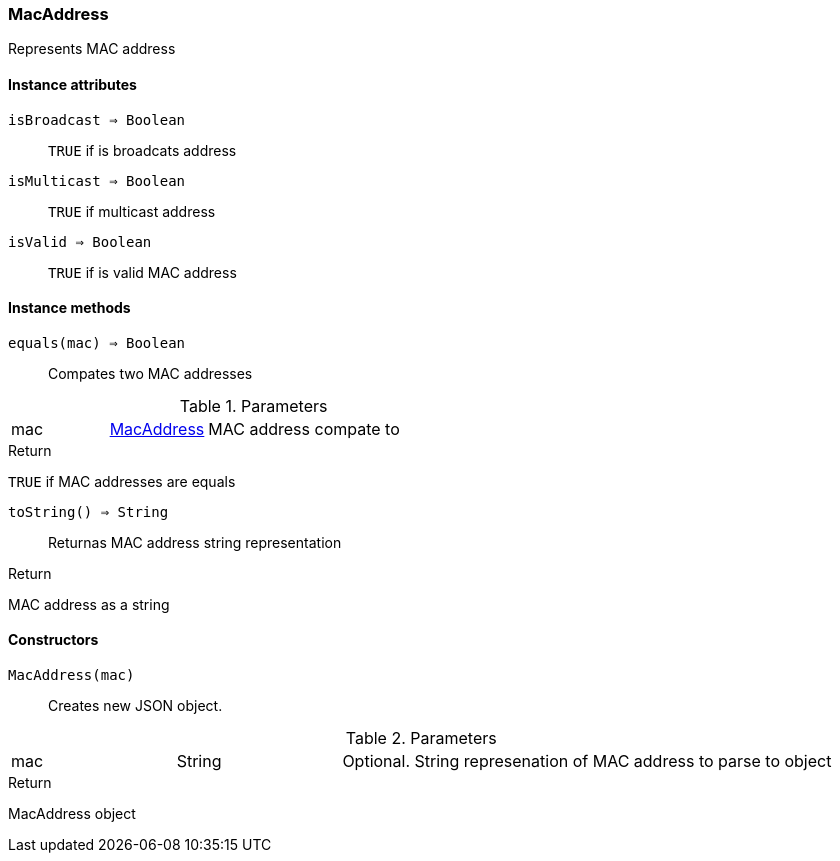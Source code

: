 [.nxsl-class]
[[class-macaddress]]
=== MacAddress

Represents MAC address 

==== Instance attributes

`isBroadcast => Boolean`::
`TRUE` if is broadcats address

`isMulticast => Boolean`::
`TRUE` if multicast address

`isValid => Boolean`::
`TRUE` if is valid MAC address

==== Instance methods

`equals(mac) => Boolean`::
Compates two MAC addresses

.Parameters
[cols="1,1,3a" grid="none", frame="none"]
|===
|mac|<<class-macaddress>>|MAC address compate to
|===

.Return 
`TRUE` if MAC addresses are equals

`toString() => String`::
Returnas MAC address string representation

.Return 
MAC address as a string

==== Constructors

`MacAddress(mac)`::
Creates new JSON object.

.Parameters
[cols="1,1,3a" grid="none", frame="none"]
|===
|mac|String|Optional. String represenation of MAC address to parse to object
|===

.Return
MacAddress object 
